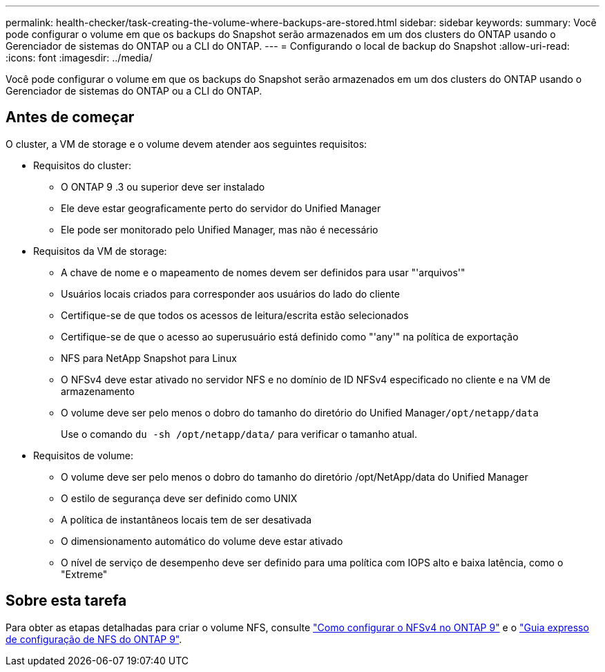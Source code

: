 ---
permalink: health-checker/task-creating-the-volume-where-backups-are-stored.html 
sidebar: sidebar 
keywords:  
summary: Você pode configurar o volume em que os backups do Snapshot serão armazenados em um dos clusters do ONTAP usando o Gerenciador de sistemas do ONTAP ou a CLI do ONTAP. 
---
= Configurando o local de backup do Snapshot
:allow-uri-read: 
:icons: font
:imagesdir: ../media/


[role="lead"]
Você pode configurar o volume em que os backups do Snapshot serão armazenados em um dos clusters do ONTAP usando o Gerenciador de sistemas do ONTAP ou a CLI do ONTAP.



== Antes de começar

O cluster, a VM de storage e o volume devem atender aos seguintes requisitos:

* Requisitos do cluster:
+
** O ONTAP 9 .3 ou superior deve ser instalado
** Ele deve estar geograficamente perto do servidor do Unified Manager
** Ele pode ser monitorado pelo Unified Manager, mas não é necessário


* Requisitos da VM de storage:
+
** A chave de nome e o mapeamento de nomes devem ser definidos para usar "'arquivos'"
** Usuários locais criados para corresponder aos usuários do lado do cliente
** Certifique-se de que todos os acessos de leitura/escrita estão selecionados
** Certifique-se de que o acesso ao superusuário está definido como "'any'" na política de exportação
** NFS para NetApp Snapshot para Linux
** O NFSv4 deve estar ativado no servidor NFS e no domínio de ID NFSv4 especificado no cliente e na VM de armazenamento
** O volume deve ser pelo menos o dobro do tamanho do diretório do Unified Manager``/opt/netapp/data``
+
Use o comando `du -sh /opt/netapp/data/` para verificar o tamanho atual.



* Requisitos de volume:
+
** O volume deve ser pelo menos o dobro do tamanho do diretório /opt/NetApp/data do Unified Manager
** O estilo de segurança deve ser definido como UNIX
** A política de instantâneos locais tem de ser desativada
** O dimensionamento automático do volume deve estar ativado
** O nível de serviço de desempenho deve ser definido para uma política com IOPS alto e baixa latência, como o "Extreme"






== Sobre esta tarefa

Para obter as etapas detalhadas para criar o volume NFS, consulte https://kb.netapp.com/Advice_and_Troubleshooting/Data_Storage_Software/ONTAP_OS/How_to_configure_NFSv4_in_Cluster-Mode["Como configurar o NFSv4 no ONTAP 9"] e o http://docs.netapp.com/ontap-9/topic/com.netapp.doc.exp-nfsv3-cg/home.html["Guia expresso de configuração de NFS do ONTAP 9"].
